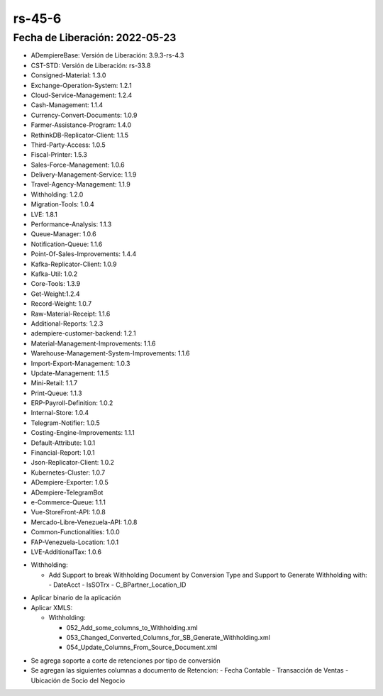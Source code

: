 .. _documento/versión-45-6:

**rs-45-6**
===========

**Fecha de Liberación:** 2022-05-23
-----------------------------------

.. data:: Soporte a Versiones

- ADempiereBase: Versión de Liberación: 3.9.3-rs-4.3
- CST-STD: Versión de Liberación: rs-33.8
- Consigned-Material: 1.3.0
- Exchange-Operation-System: 1.2.1
- Cloud-Service-Management: 1.2.4
- Cash-Management: 1.1.4
- Currency-Convert-Documents: 1.0.9
- Farmer-Assistance-Program: 1.4.0
- RethinkDB-Replicator-Client: 1.1.5
- Third-Party-Access: 1.0.5
- Fiscal-Printer: 1.5.3
- Sales-Force-Management: 1.0.6
- Delivery-Management-Service: 1.1.9
- Travel-Agency-Management: 1.1.9
- Withholding: 1.2.0
- Migration-Tools: 1.0.4
- LVE: 1.8.1
- Performance-Analysis: 1.1.3
- Queue-Manager: 1.0.6
- Notification-Queue: 1.1.6
- Point-Of-Sales-Improvements: 1.4.4
- Kafka-Replicator-Client: 1.0.9
- Kafka-Util: 1.0.2
- Core-Tools: 1.3.9
- Get-Weight:1.2.4
- Record-Weight: 1.0.7
- Raw-Material-Receipt: 1.1.6
- Additional-Reports: 1.2.3
- adempiere-customer-backend: 1.2.1
- Material-Management-Improvements: 1.1.6
- Warehouse-Management-System-Improvements: 1.1.6
- Import-Export-Management: 1.0.3
- Update-Management: 1.1.5
- Mini-Retail: 1.1.7
- Print-Queue: 1.1.3
- ERP-Payroll-Definition: 1.0.2
- Internal-Store: 1.0.4
- Telegram-Notifier: 1.0.5
- Costing-Engine-Improvements: 1.1.1
- Default-Attribute: 1.0.1
- Financial-Report: 1.0.1
- Json-Replicator-Client: 1.0.2
- Kubernetes-Cluster: 1.0.7
- ADempiere-Exporter: 1.0.5
- ADempiere-TelegramBot
- e-Commerce-Queue: 1.1.1
- Vue-StoreFront-API: 1.0.8
- Mercado-Libre-Venezuela-API: 1.0.8
- Common-Functionalities: 1.0.0
- FAP-Venezuela-Location: 1.0.1
- LVE-AdditionalTax: 1.0.6

.. data:: Detalle Técnico

- Withholding:

  - Add Support to break Withholding Document by Conversion Type and Support to Generate Withholding with:
    - DateAcct
    - IsSOTrx
    - C_BPartner_Location_ID


.. data:: Requerimientos

- Aplicar binario de la aplicación

- Aplicar XMLS: 

  - Withholding:
    
    - 052_Add_some_columns_to_Withholding.xml
    - 053_Changed_Converted_Columns_for_SB_Generate_Withholding.xml
    - 054_Update_Columns_From_Source_Document.xml
	
.. data:: Novedades

- Se agrega soporte a corte de retenciones por tipo de conversión
- Se agregan las siguientes columnas a documento de Retencion:
  - Fecha Contable
  - Transacción de Ventas
  - Ubicación de Socio del Negocio